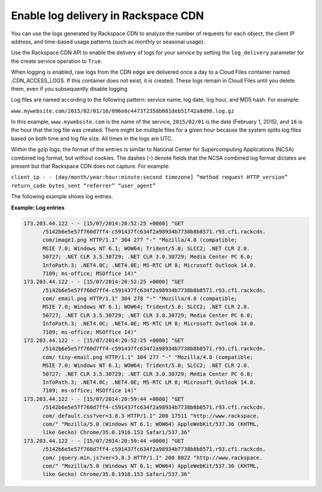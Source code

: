 .. _log-delivery:

Enable log delivery in Rackspace CDN
~~~~~~~~~~~~~~~~~~~~~~~~~~~~~~~~~~~~

You can use the logs generated by Rackspace CDN to analyze the number of requests for each object, the client IP address, and time-based usage patterns (such as monthly or seasonal usage).

Use the Rackspace CDN API to enable the delivery of logs for your service by setting the ``log_delivery`` parameter for the create service operation to ``True``. 

When logging is enabled, raw logs from the CDN edge are delivered once a day to a Cloud Files container named .CDN_ACCESS_LOGS. If this container does not exist, it is created. These logs remain in Cloud Files until you delete them, even if you subsequently disable logging.Log files are named according to the following pattern: service name, log date, log hour, and MD5 hash. For example: ``www.mywebsite.com/2015/02/01/16/096e6c4473f235db081deb51f42a8d98.log.gz`` In this example, ``www.mywebsite.com`` is the name of the service, ``2015/02/01`` is the date (February 1, 2015), and ``16`` is the hour that the log file was created. There might be multiple files for a given hour because the system splits log files based on both time and log file size. All times in the logs are UTC.Within the gzip logs, the format of the entries is similar to National Center for Supercomputing Applications (NCSA) combined log format, but without cookies. The dashes (-) denote fields that the NCSA combined log format dictates are present but that Rackspace CDN does not capture. For example:``client_ip - - [day/month/year:hour:minute:second timezone] “method request HTTP_version” return_code bytes_sent “referrer” “user_agent”``The following example shows log entries.**Example: Log entries**.. code::

    173.203.44.122 - - [15/07/2014:20:52:25 +0000] "GET 
          /5142b6e5e57f760d7ff4-c591437fc634f2a98934b7738b8b8571.r93.cf1.rackcdn.
          com/image1.png HTTP/1.1" 304 277 "-" "Mozilla/4.0 (compatible; 
          MSIE 7.0; Windows NT 6.1; WOW64; Trident/5.0; SLCC2; .NET CLR 2.0.
          50727; .NET CLR 3.5.30729; .NET CLR 3.0.30729; Media Center PC 6.0;
          InfoPath.3; .NET4.0C; .NET4.0E; MS-RTC LM 8; Microsoft Outlook 14.0.
          7109; ms-office; MSOffice 14)"
    173.203.44.122 - - [15/07/2014:20:52:25 +0000] "GET 
          /5142b6e5e57f760d7ff4-c591437fc634f2a98934b7738b8b8571.r93.cf1.rackcdn.
          com/ email.png HTTP/1.1" 304 278 "-" "Mozilla/4.0 (compatible; 
          MSIE 7.0; Windows NT 6.1; WOW64; Trident/5.0; SLCC2; .NET CLR 2.0.
          50727; .NET CLR 3.5.30729; .NET CLR 3.0.30729; Media Center PC 6.0; 
          InfoPath.3; .NET4.0C; .NET4.0E; MS-RTC LM 8; Microsoft Outlook 14.0.
          7109; ms-office; MSOffice 14)"
    173.203.44.122 - - [15/07/2014:20:52:25 +0000] "GET 
          /5142b6e5e57f760d7ff4-c591437fc634f2a98934b7738b8b8571.r93.cf1.rackcdn.
          com/ tiny-email.png HTTP/1.1" 304 277 "-" "Mozilla/4.0 (compatible; 
          MSIE 7.0; Windows NT 6.1; WOW64; Trident/5.0; SLCC2; .NET CLR 2.0.
          50727; .NET CLR 3.5.30729; .NET CLR 3.0.30729; Media Center PC 6.0; 
          InfoPath.3; .NET4.0C; .NET4.0E; MS-RTC LM 8; Microsoft Outlook 14.0.
          7109; ms-office; MSOffice 14)"
    173.203.44.122 - - [15/07/2014:20:59:44 +0000] "GET 
          /5142b6e5e57f760d7ff4-c591437fc634f2a98934b7738b8b8571.r93.cf1.rackcdn.
          com/ default.css?ver=3.8.3 HTTP/1.1" 200 17511 "http://www.rackspace.
          com/" "Mozilla/5.0 (Windows NT 6.1; WOW64) AppleWebKit/537.36 (KHTML, 
          like Gecko) Chrome/35.0.1916.153 Safari/537.36"
    173.203.44.122 - - [15/07/2014:20:59:44 +0000] "GET 
          /5142b6e5e57f760d7ff4-c591437fc634f2a98934b7738b8b8571.r93.cf1.rackcdn.
          com/ jquery.min.js?ver=3.8.3 HTTP/1.1" 200 8022 "http://www.rackspace.
          com/" "Mozilla/5.0 (Windows NT 6.1; WOW64) AppleWebKit/537.36 (KHTML, 
          like Gecko) Chrome/35.0.1916.153 Safari/537.36"